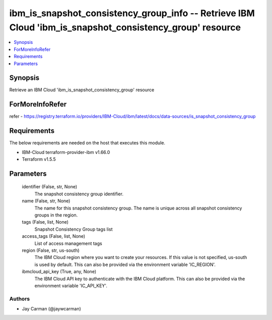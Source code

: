 
ibm_is_snapshot_consistency_group_info -- Retrieve IBM Cloud 'ibm_is_snapshot_consistency_group' resource
=========================================================================================================

.. contents::
   :local:
   :depth: 1


Synopsis
--------

Retrieve an IBM Cloud 'ibm_is_snapshot_consistency_group' resource


ForMoreInfoRefer
----------------
refer - https://registry.terraform.io/providers/IBM-Cloud/ibm/latest/docs/data-sources/is_snapshot_consistency_group

Requirements
------------
The below requirements are needed on the host that executes this module.

- IBM-Cloud terraform-provider-ibm v1.66.0
- Terraform v1.5.5



Parameters
----------

  identifier (False, str, None)
    The snapshot consistency group identifier.


  name (False, str, None)
    The name for this snapshot consistency group. The name is unique across all snapshot consistency groups in the region.


  tags (False, list, None)
    Snapshot Consistency Group tags list


  access_tags (False, list, None)
    List of access management tags


  region (False, str, us-south)
    The IBM Cloud region where you want to create your resources. If this value is not specified, us-south is used by default. This can also be provided via the environment variable 'IC_REGION'.


  ibmcloud_api_key (True, any, None)
    The IBM Cloud API key to authenticate with the IBM Cloud platform. This can also be provided via the environment variable 'IC_API_KEY'.













Authors
~~~~~~~

- Jay Carman (@jaywcarman)

